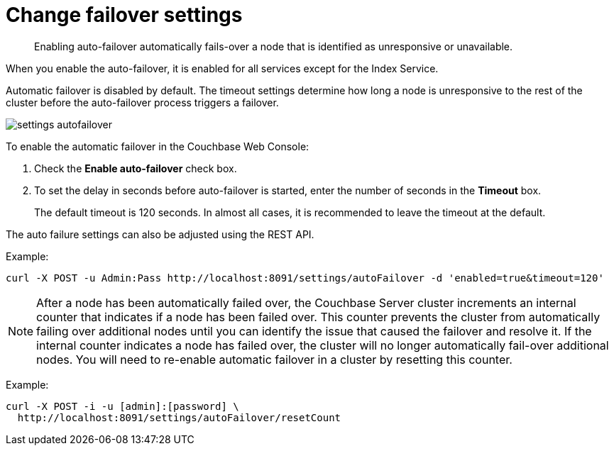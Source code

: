 = Change failover settings

[abstract]
Enabling auto-failover automatically fails-over a node that is identified as unresponsive or unavailable.

When you enable the auto-failover, it is enabled for all services except for the Index Service.

Automatic failover is disabled by default.
The timeout settings determine how long a node is unresponsive to the rest of the cluster before the auto-failover process triggers a failover.

image::admin/settings-autofailover.png[,align=left]

To enable the automatic failover in the Couchbase Web Console:

. Check the [.ui]*Enable auto-failover* check box.
. To set the delay in seconds before auto-failover is started, enter the number of seconds in the [.ui]*Timeout* box.
+
The default timeout is 120 seconds.
In almost all cases, it is recommended to leave the timeout at the default.

The auto failure settings can also be adjusted using the REST API.

Example:

----
curl -X POST -u Admin:Pass http://localhost:8091/settings/autoFailover -d 'enabled=true&timeout=120'
----

NOTE: After a node has been automatically failed over, the Couchbase Server cluster increments an internal counter that indicates if a node has been failed over.
This counter prevents the cluster from automatically failing over additional nodes until you can identify the issue that caused the failover and resolve it.
If the internal counter indicates a node has failed over, the cluster will no longer automatically fail-over additional nodes.
You will need to re-enable automatic failover in a cluster by resetting this counter.

Example:

----
curl -X POST -i -u [admin]:[password] \
  http://localhost:8091/settings/autoFailover/resetCount
----
